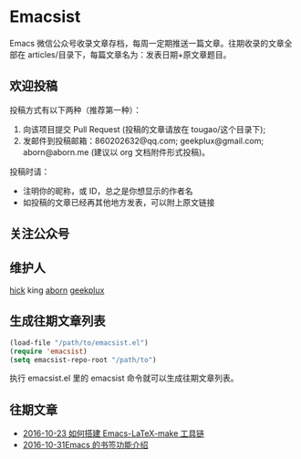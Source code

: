 * Emacsist
[[http://elpa.popkit.org/#/emacsist][file:http://elpa.popkit.org/packages/emacsist-badge.svg]]

Emacs 微信公众号收录文章存档，每周一定期推送一篇文章。往期收录的文章全部在 articles/目录下，每篇文章名为：发表日期+原文章题目。

** 欢迎投稿

投稿方式有以下两种（推荐第一种）：
1. 向该项目提交 Pull Request (投稿的文章请放在 tougao/这个目录下);
2. 发邮件到投稿邮箱：860202632@qq.com; geekplux@gmail.com; aborn@aborn.me (建议以 org 文档附件形式投稿)。

投稿时请：
- 注明你的昵称，或 ID，总之是你想显示的作者名
- 如投稿的文章已经再其他地方发表，可以附上原文链接

** 关注公众号
[[./images/qrcode.jpg]]

** 维护人
[[https://github.com/hick][hick]] king [[https://github.com/aborn][aborn]] [[https://github.com/geekplux][geekplux]]

** 生成往期文章列表

#+BEGIN_SRC emacs-lisp
(load-file "/path/to/emacsist.el")
(require 'emacsist)
(setq emacsist-repo-root "/path/to")
#+END_SRC

执行 emacsist.el 里的 emacsist 命令就可以生成往期文章列表。

** 往期文章
+ [[./articles/2016-10-23 如何搭建 Emacs-LaTeX-make 工具链.org][2016-10-23 如何搭建 Emacs-LaTeX-make 工具链]]
+ [[./articles/2016-10-31Emacs 的书签功能介绍.org][2016-10-31Emacs 的书签功能介绍]]
